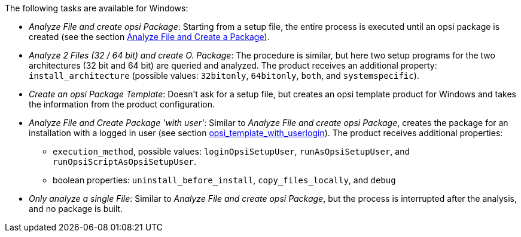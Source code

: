 ﻿////
; Copyright (c) uib GmbH (www.uib.de)
; This documentation is owned by uib
; and published under the german creative commons by-sa license
; see:
; https://creativecommons.org/licenses/by-sa/3.0/de/
; https://creativecommons.org/licenses/by-sa/3.0/de/legalcode
; english:
; https://creativecommons.org/licenses/by-sa/3.0/
; https://creativecommons.org/licenses/by-sa/3.0/legalcode
;
; credits: http://www.opsi.org/credits/
////

:Author:    uib GmbH
:Email:     info@uib.de
:Date:      20.02.2024
:Revision:  4.3
:toclevels: 6
:doctype:   book
:icons:     font
:xrefstyle: full



The following tasks are available for Windows:

* _Analyze File and create opsi Package_: Starting from a setup file, the entire process is executed until an opsi package is created (see the section xref:clients:windows-client/softwareintegration.adoc#opsi-setup-detector-use-single-analyze-and-create[Analyze File and Create a Package]).

* _Analyze 2 Files (32 / 64 bit) and create O. Package_: The procedure is similar, but here two setup programs for the two architectures (32{nbsp}bit and 64{nbsp}bit) are queried and analyzed. The product receives an additional property: `install_architecture` (possible values: `32bitonly`, `64bitonly`, `both`, and `systemspecific`).

* _Create an opsi Package Template_: Doesn't ask for a setup file, but creates an opsi template product for Windows and takes the information from the product configuration.

* _Analyze File and Create Package 'with user'_: Similar to _Analyze File and create opsi Package_, creates the package for an installation with a logged in user (see section xref:opsi-script-manual:cook-book.adoc#_opsi_template_with_userlogin[opsi_template_with_userlogin]). The product receives additional properties: +
  - `execution_method`, possible values: `loginOpsiSetupUser`, `runAsOpsiSetupUser`, and `runOpsiScriptAsOpsiSetupUser`.
  - boolean properties: `uninstall_before_install`, `copy_files_locally`, and `debug`

* _Only analyze a single File_: Similar to _Analyze File and create opsi Package_, but the process is interrupted after the analysis, and no package is built.
